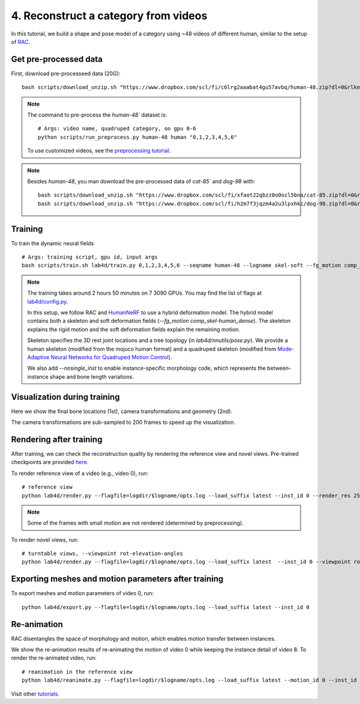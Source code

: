 4. Reconstruct a category from videos
=======================================

In this tutorial, we build a shape and pose model of a category using ~48 videos of different human, similar to the setup of `RAC <https://gengshan-y.github.io/rac-www/>`_.

.. raw:: html

  <div style="display: flex; justify-content: center;">
   <video width="50%" src="/lab4d/_static/media/human-48.mp4" controls autoplay muted>
     Your browser does not support the video tag.
   </video>
  </div>

Get pre-processed data
-------------------------

First, download pre-processeed data (20G)::

  bash scripts/download_unzip.sh "https://www.dropbox.com/scl/fi/c6lrg2aaabat4gu57avbq/human-48.zip?dl=0&rlkey=ezpc3k13qgm1yqzm4v897whcj"

.. note::
  
  The command to pre-process the `human-48`` dataset is::

    # Args: video name, quadruped category, on gpu 0-6
    python scripts/run_preprocess.py human-48 human "0,1,2,3,4,5,6"

  To use customized videos, see the `preprocessing tutorial </lab4d/tutorials/preprocessing.html>`_.

.. note::

  Besides `human-48`, you man download the pre-processed data of `cat-85`` and `dog-98` with::

    bash scripts/download_unzip.sh "https://www.dropbox.com/scl/fi/xfaot22qbzz0o0ncl5bna/cat-85.zip?dl=0&rlkey=wcer6lf0u4en7tjzaonj5v96q"
    bash scripts/download_unzip.sh "https://www.dropbox.com/scl/fi/h2m7f3jqzm4a2u3lpxhki/dog-98.zip?dl=0&rlkey=x4fy74mbk7qrhc5ovmt4lwpkg"

Training
-----------

To train the dynamic neural fields ::

  # Args: training script, gpu id, input args
  bash scripts/train.sh lab4d/train.py 0,1,2,3,4,5,6 --seqname human-48 --logname skel-soft --fg_motion comp_skel-human_dense --nosingle_inst --num_batches 120

.. note::

  The training takes around 2 hours 50 minutes on 7 3090 GPUs. You may find the list of flags at `lab4d/config.py <https://github.com/lab4d-org/lab4d/blob/main/lab4d/config.py>`_.

  In this setup, we follow RAC and `HumanNeRF <https://grail.cs.washington.edu/projects/humannerf/>`_ 
  to use a hybrid deformation model. The hybrid model contains both a skeleton and soft deformation fields
  (`--fg_motion comp_skel-human_dense`). The skeleton explains the rigid motion and the soft deformation fields explain the remaining motion.

  Skeleton specifies the 3D rest joint locations and a tree topology (in `lab4d/nnutils/pose.py`).
  We provide a human skeleton (modified from the mojuco human format) and a quadruped skeleton (modified from `Mode-Adaptive Neural Networks for Quadruped Motion Control <https://github.com/sebastianstarke/AI4Animation>`_).

  We also add `--nosingle_inst` to enable instance-specific morphology code, which represents the between-instance
  shape and bone length variations.


Visualization during training
--------------------------------
Here we show the final bone locations (1st), camera transformations and geometry (2nd).

.. raw:: html

  <style>
    model-viewer {
      width: 100%;
      height: 400px;
      
    }
  </style>

  <div style="display: flex; justify-content: center;">
      <model-viewer autoplay ar shadow-intensity="1"  src="/lab4d/_static/meshes/human-48-bone.glb" auto-rotate camera-controls>
      </model-viewer>
  </div>

    <div style="display: flex; justify-content: center;">
      <model-viewer autoplay ar shadow-intensity="1"  src="/lab4d/_static/meshes/human-48-proxy.glb" auto-rotate camera-controls>
      </model-viewer>
  </div>

The camera transformations are sub-sampled to 200 frames to speed up the visualization.

Rendering after training
----------------------------
After training, we can check the reconstruction quality by rendering the reference view and novel views. 
Pre-trained checkpoints are provided `here </lab4d/data_models.html#checkpoints>`_.

To render reference view of a video (e.g., video 0), run::

  # reference view
  python lab4d/render.py --flagfile=logdir/$logname/opts.log --load_suffix latest --inst_id 0 --render_res 256

.. note::

  Some of the frames with small motion are not rendered (determined by preprocessing). 

.. raw:: html

  <div style="display: flex; justify-content: center;">
    <video width="50%" src="/lab4d/_static/media/human-48-0_ref.mp4" controls autoplay muted loop>
      Your browser does not support the video tag.
    </video>
    <video width="50%" src="/lab4d/_static/media/human-48-0_ref-xyz.mp4" controls autoplay muted loop>
      Your browser does not support the video tag.
    </video>
  </div>


To render novel views, run::

  # turntable views, --viewpoint rot-elevation-angles
  python lab4d/render.py --flagfile=logdir/$logname/opts.log --load_suffix latest  --inst_id 0 --viewpoint rot-0-360 --render_res 256


.. raw:: html

  <div style="display: flex; justify-content: center;">
    <video width="50%" src="/lab4d/_static/media/human-48-0_turntable-120.mp4" controls autoplay muted loop>
      Your browser does not support the video tag.
    </video>
    <video width="50%" src="/lab4d/_static/media/human-48-0_turntable-120-xyz.mp4" controls autoplay muted loop>
      Your browser does not support the video tag.
    </video>
  </div>


Exporting meshes and motion parameters after training
--------------------------------------------------------

To export meshes and motion parameters of video 0, run::

    python lab4d/export.py --flagfile=logdir/$logname/opts.log --load_suffix latest --inst_id 0

.. raw:: html

  <style>
    model-viewer {
      width: 100%;
      height: 400px;
      
    }
  </style>

  <div style="display: flex; justify-content: center;">
      <model-viewer autoplay ar shadow-intensity="1"  src="/lab4d/_static/meshes/human-48-0-mesh-0000.glb" auto-rotate camera-controls>
      </model-viewer>
  </div>


Re-animation
----------------------------
RAC disentangles the space of morphology and motion, which enables motion transfer between instances.

We show the re-animation results of re-animating the motion of video 0 while keeping the instance detail of video 8.
To render the re-animated video, run::

  # reanimation in the reference view
  python lab4d/reanimate.py --flagfile=logdir/$logname/opts.log --load_suffix latest --motion_id 0 --inst_id 8 --render_res 256

.. raw:: html

  <div style="display: flex; justify-content: center;">
    <video width="50%" src="/lab4d/_static/media/human-48-reanimate-8.mp4" controls autoplay muted loop>
      Your browser does not support the video tag.
    </video>
    <video width="50%" src="/lab4d/_static/media/human-48-reanimate-8-xyz.mp4" controls autoplay muted loop>
      Your browser does not support the video tag.
    </video>
  </div>

Visit other `tutorials </lab4d/tutorials/#content>`_.